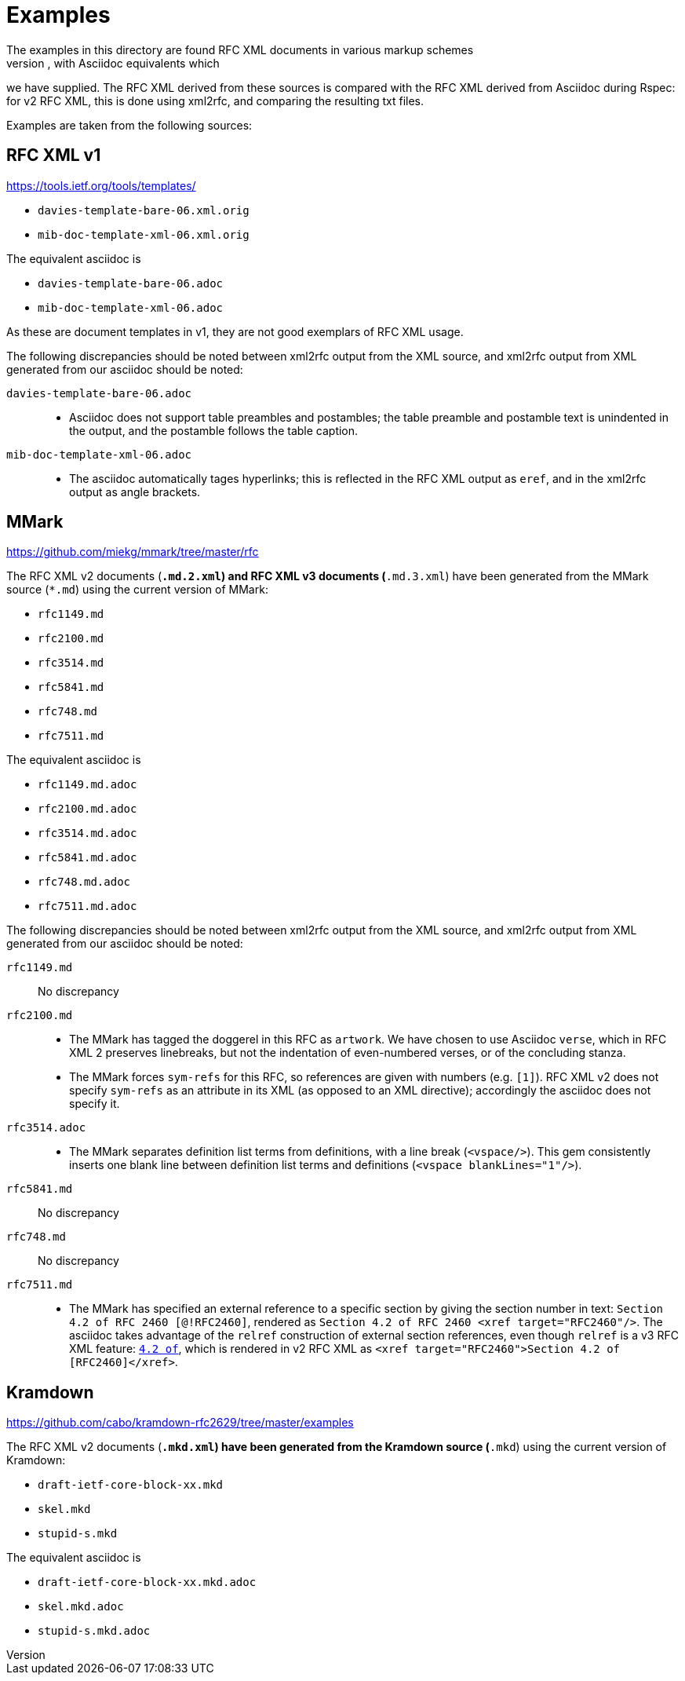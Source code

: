 = Examples
The examples in this directory are found RFC XML documents in various markup schemes
(RFC XML source, MMark Markdown, Krmdown Markdown), with Asciidoc equivalents which
we have supplied. The RFC XML derived from these sources is compared with the RFC
XML derived from Asciidoc during Rspec: for v2 RFC XML, this is done using xml2rfc,
and comparing the resulting txt files.

Examples are taken from the following sources:

== RFC XML v1
https://tools.ietf.org/tools/templates/ 

* `davies-template-bare-06.xml.orig`
* `mib-doc-template-xml-06.xml.orig`

The equivalent asciidoc is

* `davies-template-bare-06.adoc`
* `mib-doc-template-xml-06.adoc`

As these are document templates in v1, they are not good exemplars of RFC XML usage.

The following discrepancies should be noted between xml2rfc output from the XML source,
and xml2rfc output from XML generated from our asciidoc should be noted:

`davies-template-bare-06.adoc`::
+
--
* Asciidoc does not support table preambles and postambles; the table preamble and postamble
text is unindented in the output, and the postamble follows the table caption.
--

`mib-doc-template-xml-06.adoc`::
+
--
* The asciidoc automatically tages hyperlinks; this is reflected in the RFC XML
output as `eref`, and in the xml2rfc output as angle brackets.
--

== MMark
https://github.com/miekg/mmark/tree/master/rfc

The RFC XML v2 documents (`*.md.2.xml`) and RFC XML v3 documents (`*.md.3.xml`)
have been generated from the MMark source (`*.md`) using the current version of MMark:

* `rfc1149.md`
* `rfc2100.md`
* `rfc3514.md`
* `rfc5841.md`
* `rfc748.md`
* `rfc7511.md`

The equivalent asciidoc is

* `rfc1149.md.adoc`
* `rfc2100.md.adoc`
* `rfc3514.md.adoc`
* `rfc5841.md.adoc`
* `rfc748.md.adoc`
* `rfc7511.md.adoc`

The following discrepancies should be noted between xml2rfc output from the XML source,
and xml2rfc output from XML generated from our asciidoc should be noted:

`rfc1149.md`:: No discrepancy

`rfc2100.md`:: 
+
--
* The MMark has tagged the doggerel in this RFC as `artwork`. We have chosen to use Asciidoc 
`verse`, which in RFC XML 2 preserves linebreaks, but not the indentation of even-numbered
verses, or of the concluding stanza.
* The MMark forces `sym-refs` for this RFC, so references are given with numbers (e.g. `[1]`).
RFC XML v2 does not specify `sym-refs` as an attribute in its XML (as opposed to an XML 
directive); accordingly the asciidoc does not specify it.
--

`rfc3514.adoc`::
+
--
* The MMark separates definition list terms from definitions, with a line break (`<vspace/>`). 
This gem consistently inserts one blank line between definition list terms 
and definitions (`<vspace blankLines="1"/>`).
--

`rfc5841.md`:: No discrepancy
`rfc748.md`:: No discrepancy

`rfc7511.md`:: 
+
--
* The MMark has specified an external reference to a specific section by giving the section
number in text: `Section 4.2 of RFC 2460 [@!RFC2460]`, rendered as
`Section 4.2 of RFC 2460 <xref target="RFC2460"/>`. The asciidoc takes advantage of
the `relref` construction of external section references, even though `relref` is a v3
RFC XML feature: `<<RFC2460,4.2 of>>`, which is rendered in v2 RFC XML as
`<xref target="RFC2460">Section 4.2 of [RFC2460]</xref>`.
--

== Kramdown
https://github.com/cabo/kramdown-rfc2629/tree/master/examples

The RFC XML v2 documents (`*.mkd.xml`) 
have been generated from the Kramdown source (`*.mkd`) using the current version of Kramdown:

* `draft-ietf-core-block-xx.mkd`
* `skel.mkd`
* `stupid-s.mkd`

The equivalent asciidoc is

* `draft-ietf-core-block-xx.mkd.adoc`
* `skel.mkd.adoc`
* `stupid-s.mkd.adoc`
